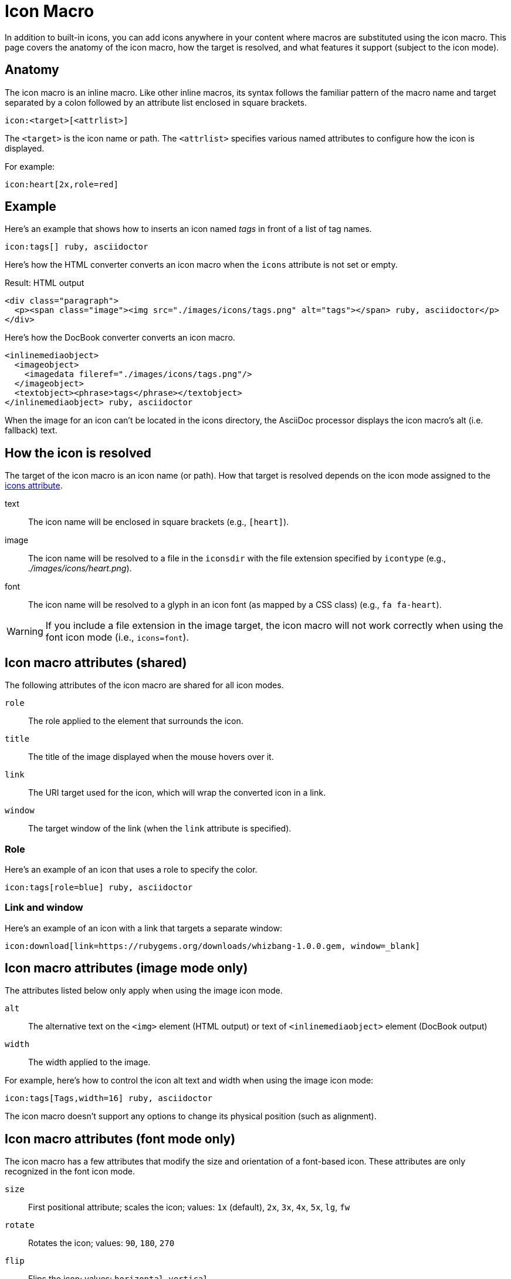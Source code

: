 = Icon Macro

In addition to built-in icons, you can add icons anywhere in your content where macros are substituted using the icon macro.
This page covers the anatomy of the icon macro, how the target is resolved, and what features it support (subject to the icon mode).

== Anatomy

The icon macro is an inline macro.
Like other inline macros, its syntax follows the familiar pattern of the macro name and target separated by a colon followed by an attribute list enclosed in square brackets.

[source]
----
icon:<target>[<attrlist>]
----

The `<target>` is the icon name or path.
The `<attrlist>` specifies various named attributes to configure how the icon is displayed.

For example:

[source]
----
icon:heart[2x,role=red]
----

== Example

Here's an example that shows how to inserts an icon named _tags_ in front of a list of tag names.

[source]
----
icon:tags[] ruby, asciidoctor
----

Here's how the HTML converter converts an icon macro when the `icons` attribute is not set or empty.

.Result: HTML output
[source,html]
----
<div class="paragraph">
  <p><span class="image"><img src="./images/icons/tags.png" alt="tags"></span> ruby, asciidoctor</p>
</div>
----

Here's how the DocBook converter converts an icon macro.

[source,xml]
----
<inlinemediaobject>
  <imageobject>
    <imagedata fileref="./images/icons/tags.png"/>
  </imageobject>
  <textobject><phrase>tags</phrase></textobject>
</inlinemediaobject> ruby, asciidoctor
----

When the image for an icon can't be located in the icons directory, the AsciiDoc processor displays the icon macro's alt (i.e. fallback) text.

== How the icon is resolved

The target of the icon macro is an icon name (or path).
How that target is resolved depends on the icon mode assigned to the xref:icons.adoc#icons-attribute[icons attribute].

text::
The icon name will be enclosed in square brackets (e.g., `[heart]`).

image::
The icon name will be resolved to a file in the `iconsdir` with the file extension specified by `icontype` (e.g., [.path]_./images/icons/heart.png_).

font::
The icon name will be resolved to a glyph in an icon font (as mapped by a CSS class) (e.g., `fa fa-heart`).

WARNING: If you include a file extension in the image target, the icon macro will not work correctly when using the font icon mode (i.e., `icons=font`).

== Icon macro attributes (shared)

The following attributes of the icon macro are shared for all icon modes.

`role`::
The role applied to the element that surrounds the icon.

`title`::
The title of the image displayed when the mouse hovers over it.

`link`::
The URI target used for the icon, which will wrap the converted icon in a link.

`window`::
The target window of the link (when the `link` attribute is specified).

=== Role

Here's an example of an icon that uses a role to specify the color.

[source]
----
icon:tags[role=blue] ruby, asciidoctor
----

=== Link and window

Here's an example of an icon with a link that targets a separate window:

[source]
----
icon:download[link=https://rubygems.org/downloads/whizbang-1.0.0.gem, window=_blank]
----

== Icon macro attributes (image mode only)

The attributes listed below only apply when using the image icon mode.

`alt`::
The alternative text on the `<img>` element (HTML output) or text of `<inlinemediaobject>` element (DocBook output)

`width`::
The width applied to the image.

For example, here's how to control the icon alt text and width when using the image icon mode:

[source]
----
icon:tags[Tags,width=16] ruby, asciidoctor
----

The icon macro doesn't support any options to change its physical position (such as alignment).

== Icon macro attributes (font mode only)

The icon macro has a few attributes that modify the size and orientation of a font-based icon.
These attributes are only recognized in the font icon mode.

`size`::
First positional attribute; scales the icon; values: `1x` (default), `2x`, `3x`, `4x`, `5x`, `lg`, `fw`

`rotate`::
Rotates the icon; values: `90`, `180`, `270`

`flip`::
Flips the icon; values: `horizontal`, `vertical`

=== Size

To make the icon twice the size as the default, enter `2x` inside the square brackets.

[source]
----
icon:heart[2x]
----

or

[source]
----
icon:heart[size=2x]
----

[TIP]
====
If you want to line up icons so that you can use them as bullets in a list, use the `fw` size as follows:

----
[%hardbreaks]
icon:bolt[fw] bolt
icon:heart[fw] heart
----
====

=== Rotate and flip

To rotate and flip an icon, specify these options using named attributes:

[source]
----
icon:shield[rotate=90, flip=vertical]
----
